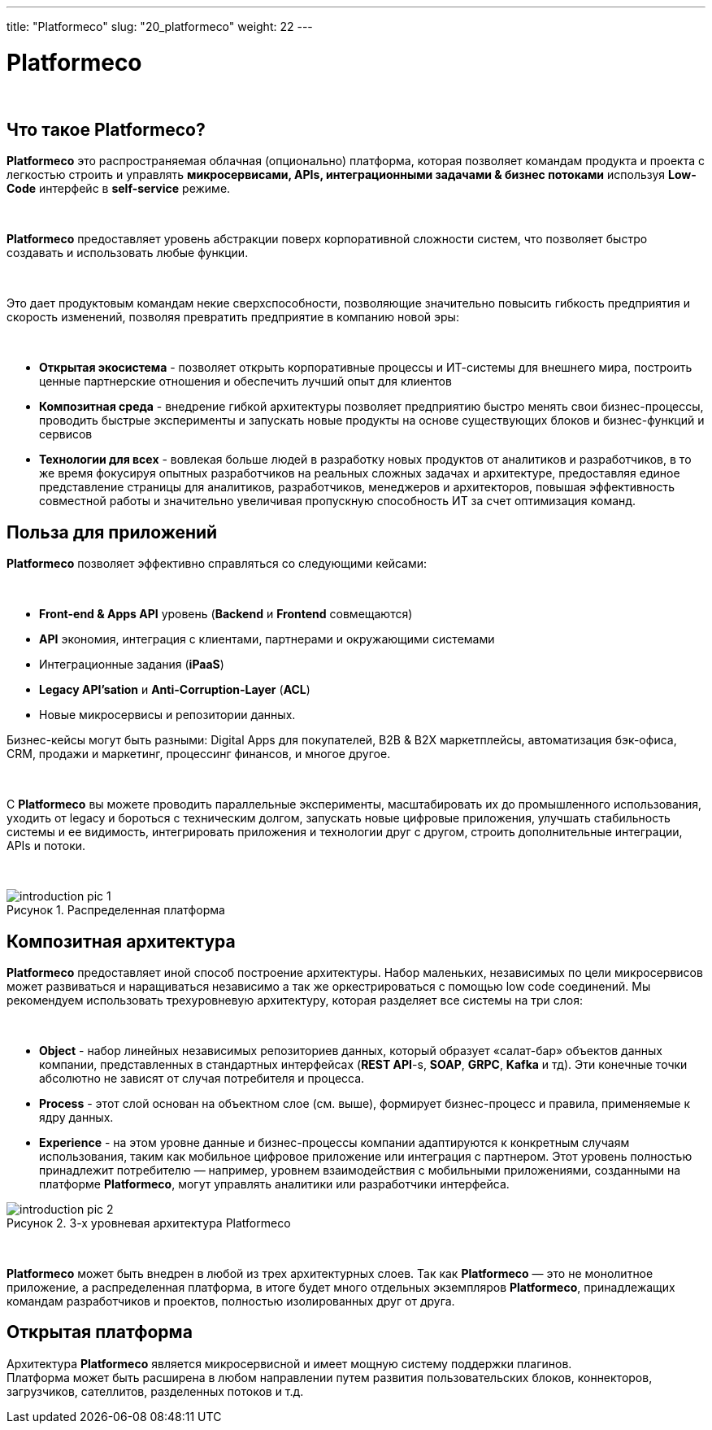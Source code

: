 ---
title: "Platformeco"
slug: "20_platformeco"
weight: 22
---

:toc: auto
:toc-title: Содержание
:doctype: book
:icons: font
:figure-caption: Рисунок
:source-highlighter: pygments
:pygments-css: style
:pygments-style: monokai
:includedir: ./content/

:imgdir: /02_02_20_img/
:imagesdir: {imgdir}
ifeval::[{exp2pdf} == 1]
:imagesdir: static{imgdir}
:includedir: ../
endif::[]

:imagesoutdir: ./static/02_02_20_img/

= Platformeco

{empty} +

== Что такое Platformeco?

*Platformeco* это распространяемая облачная (опционально) платформа, которая позволяет командам продукта и проекта с легкостью строить и управлять *микросервисами, APIs, интеграционными задачами & бизнес потоками* используя *Low-Code* интерфейс в *self-service* режиме.

{empty} +

*Platformeco* предоставляет уровень абстракции поверх корпоративной сложности систем, что позволяет быстро создавать и использовать любые функции.

{empty} +

Это дает продуктовым командам некие сверхспособности, позволяющие значительно повысить гибкость предприятия и скорость изменений, позволяя превратить предприятие в компанию новой эры:

{empty} +

****
- *Открытая экосистема* - позволяет открыть корпоративные процессы и ИТ-системы для внешнего мира, построить ценные партнерские отношения и обеспечить лучший опыт для клиентов
- *Композитная среда* - внедрение гибкой архитектуры позволяет предприятию быстро менять свои бизнес-процессы, проводить быстрые эксперименты и запускать новые продукты на основе существующих блоков и бизнес-функций и сервисов
- *Технологии для всех* - вовлекая больше людей в разработку новых продуктов от аналитиков и разработчиков, в то же время фокусируя опытных разработчиков на реальных сложных задачах и архитектуре, предоставляя единое представление страницы для аналитиков, разработчиков, менеджеров и архитекторов, повышая эффективность совместной работы и значительно увеличивая пропускную способность ИТ за счет оптимизация команд.
****

== Польза для приложений

*Platformeco* позволяет эффективно справляться со следующими кейсами:

{empty} +

****
- *Front-end & Apps API* уровень (*Backend* и *Frontend* совмещаются)
- *API* экономия, интеграция с клиентами, партнерами и окружающими системами
- Интеграционные задания (*iPaaS*)
- *Legacy API'sation* и *Anti-Corruption-Layer* (*ACL*)
- Новые микросервисы и репозитории данных.
****

Бизнес-кейсы могут быть разными: Digital Apps для покупателей, B2B & B2X маркетплейсы, автоматизация бэк-офиса, CRM, продажи и маркетинг, процессинг финансов, и многое другое.

{empty} +

С *Platformeco* вы можете проводить параллельные эксперименты, масштабировать их до промышленного использования, уходить от legacy и бороться с техническим долгом, запускать новые цифровые приложения, улучшать стабильность системы и ее видимость, интегрировать приложения и технологии друг с другом, строить дополнительные интеграции, APIs и потоки.

{empty} +

.Распределенная платформа
image::introduction_pic_1.jpg[]

== Композитная архитектура

*Platformeco* предоставляет иной способ построение архитектуры. Набор маленьких, независимых по цели микросервисов может развиваться и наращиваться независимо а так же оркестрироваться с помощью low code соединений. Мы рекомендуем использовать трехуровневую архитектуру, которая разделяет все системы на три слоя:

{empty} +

****
- *Object* - набор линейных независимых репозиториев данных, который образует «салат-бар» объектов данных компании, представленных в стандартных интерфейсах (*REST API*-s, *SOAP*, *GRPC*, *Kafka* и тд). Эти конечные точки абсолютно не зависят от случая потребителя и процесса.
- *Process* - этот слой основан на объектном слое (см. выше), формирует бизнес-процесс и правила, применяемые к ядру данных.
- *Experience* - на этом уровне данные и бизнес-процессы компании адаптируются к конкретным случаям использования, таким как мобильное цифровое приложение или интеграция с партнером. Этот уровень полностью принадлежит потребителю — например, уровнем взаимодействия с мобильными приложениями, созданными на платформе *Platformeco*, могут управлять аналитики или разработчики интерфейса.
****

.3-х уровневая архитектура Platformeco
image::introduction_pic_2.jpg[]

{empty} +

*Platformeco* может быть внедрен в любой из трех архитектурных слоев. Так как *Platformeco* — это не монолитное приложение, а распределенная платформа, в итоге будет много отдельных экземпляров *Platformeco*, принадлежащих командам разработчиков и проектов, полностью изолированных друг от друга.

== Открытая платформа

Архитектура *Platformeco* является микросервисной и имеет мощную систему поддержки плагинов. +
Платформа может быть расширена в любом направлении путем развития пользовательских блоков, коннекторов, загрузчиков, сателлитов, разделенных потоков и т.д.